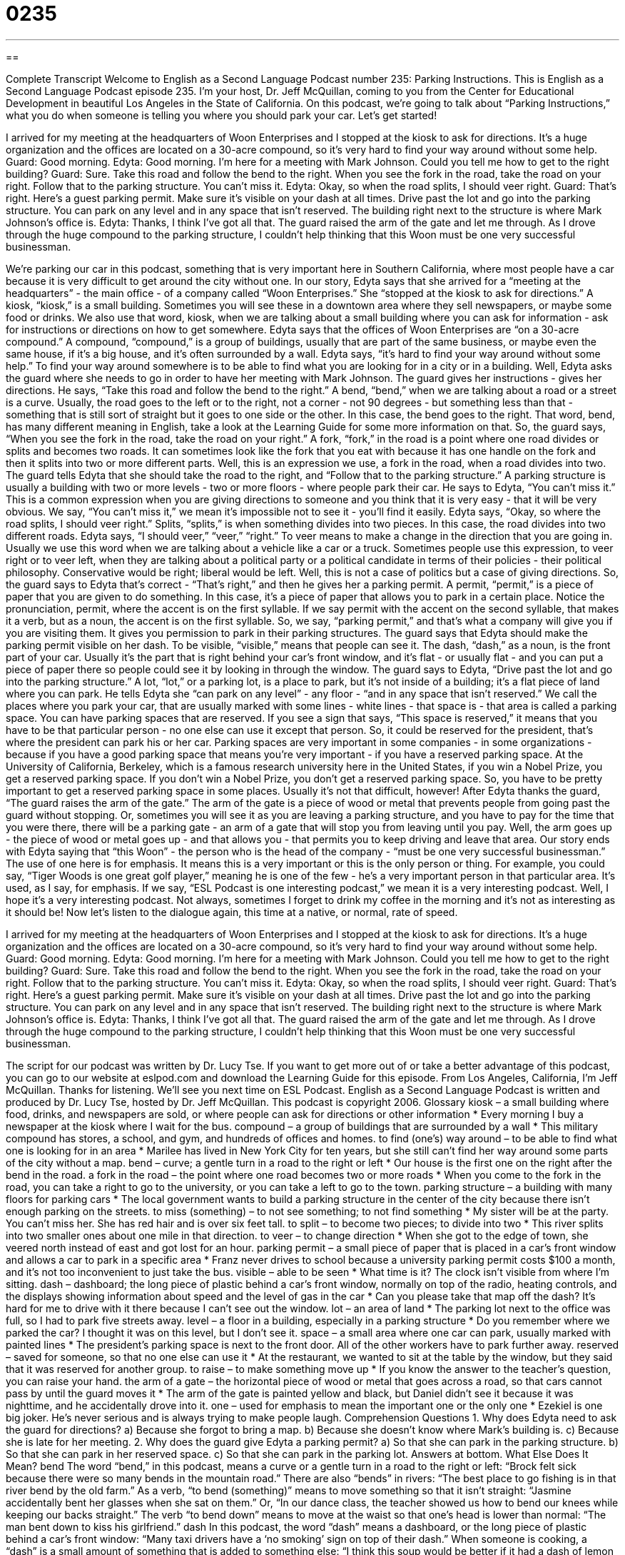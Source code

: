= 0235
:toc: left
:toclevels: 3
:sectnums:
:stylesheet: ../../../myAdocCss.css

'''

== 

Complete Transcript
Welcome to English as a Second Language Podcast number 235: Parking Instructions.
This is English as a Second Language Podcast episode 235. I'm your host, Dr. Jeff McQuillan, coming to you from the Center for Educational Development in beautiful Los Angeles in the State of California.
On this podcast, we're going to talk about “Parking Instructions,” what you do when someone is telling you where you should park your car. Let's get started!
[Start of story]
I arrived for my meeting at the headquarters of Woon Enterprises and I stopped at the kiosk to ask for directions. It’s a huge organization and the offices are located on a 30-acre compound, so it’s very hard to find your way around without some help.
Guard: Good morning.
Edyta: Good morning. I’m here for a meeting with Mark Johnson. Could you tell me how to get to the right building?
Guard: Sure. Take this road and follow the bend to the right. When you see the fork in the road, take the road on your right. Follow that to the parking structure. You can’t miss it.
Edyta: Okay, so when the road splits, I should veer right.
Guard: That’s right. Here’s a guest parking permit. Make sure it’s visible on your dash at all times. Drive past the lot and go into the parking structure. You can park on any level and in any space that isn’t reserved. The building right next to the structure is where Mark Johnson’s office is.
Edyta: Thanks, I think I’ve got all that.
The guard raised the arm of the gate and let me through. As I drove through the huge compound to the parking structure, I couldn’t help thinking that this Woon must be one very successful businessman.
[End of story]
We're parking our car in this podcast, something that is very important here in Southern California, where most people have a car because it is very difficult to get around the city without one.
In our story, Edyta says that she arrived for a “meeting at the headquarters” - the main office - of a company called “Woon Enterprises.” She “stopped at the kiosk to ask for directions.” A kiosk, “kiosk,” is a small building. Sometimes you will see these in a downtown area where they sell newspapers, or maybe some food or drinks. We also use that word, kiosk, when we are talking about a small building where you can ask for information - ask for instructions or directions on how to get somewhere.
Edyta says that the offices of Woon Enterprises are “on a 30-acre compound.” A compound, “compound,” is a group of buildings, usually that are part of the same business, or maybe even the same house, if it's a big house, and it's often surrounded by a wall.
Edyta says, “it’s hard to find your way around without some help.” To find your way around somewhere is to be able to find what you are looking for in a city or in a building. Well, Edyta asks the guard where she needs to go in order to have her meeting with Mark Johnson.
The guard gives her instructions - gives her directions. He says, “Take this road and follow the bend to the right.” A bend, “bend,” when we are talking about a road or a street is a curve. Usually, the road goes to the left or to the right, not a corner - not 90 degrees - but something less than that - something that is still sort of straight but it goes to one side or the other. In this case, the bend goes to the right. That word, bend, has many different meaning in English, take a look at the Learning Guide for some more information on that.
So, the guard says, “When you see the fork in the road, take the road on your right.” A fork, “fork,” in the road is a point where one road divides or splits and becomes two roads. It can sometimes look like the fork that you eat with because it has one handle on the fork and then it splits into two or more different parts. Well, this is an expression we use, a fork in the road, when a road divides into two.
The guard tells Edyta that she should take the road to the right, and “Follow that to the parking structure.” A parking structure is usually a building with two or more levels - two or more floors - where people park their car. He says to Edyta, “You can’t miss it.” This is a common expression when you are giving directions to someone and you think that it is very easy - that it will be very obvious. We say, “You can't miss it,” we mean it's impossible not to see it - you'll find it easily.
Edyta says, “Okay, so where the road splits, I should veer right.” Splits, “splits,” is when something divides into two pieces. In this case, the road divides into two different roads. Edyta says, “I should veer,” “veer,” “right.” To veer means to make a change in the direction that you are going in. Usually we use this word when we are talking about a vehicle like a car or a truck. Sometimes people use this expression, to veer right or to veer left, when they are talking about a political party or a political candidate in terms of their policies - their political philosophy. Conservative would be right; liberal would be left.
Well, this is not a case of politics but a case of giving directions. So, the guard says to Edyta that's correct - “That's right,” and then he gives her a parking permit. A permit, “permit,” is a piece of paper that you are given to do something. In this case, it's a piece of paper that allows you to park in a certain place.
Notice the pronunciation, permit, where the accent is on the first syllable. If we say permit with the accent on the second syllable, that makes it a verb, but as a noun, the accent is on the first syllable. So, we say, “parking permit,” and that's what a company will give you if you are visiting them. It gives you permission to park in their parking structures.
The guard says that Edyta should make the parking permit visible on her dash. To be visible, “visible,” means that people can see it. The dash, “dash,” as a noun, is the front part of your car. Usually it's the part that is right behind your car's front window, and it's flat - or usually flat - and you can put a piece of paper there so people could see it by looking in through the window.
The guard says to Edyta, “Drive past the lot and go into the parking structure.” A lot, “lot,” or a parking lot, is a place to park, but it's not inside of a building; it's a flat piece of land where you can park. He tells Edyta she “can park on any level” - any floor - “and in any space that isn’t reserved.” We call the places where you park your car, that are usually marked with some lines - white lines - that space is - that area is called a parking space.
You can have parking spaces that are reserved. If you see a sign that says, “This space is reserved,” it means that you have to be that particular person - no one else can use it except that person. So, it could be reserved for the president, that's where the president can park his or her car.
Parking spaces are very important in some companies - in some organizations - because if you have a good parking space that means you're very important - if you have a reserved parking space. At the University of California, Berkeley, which is a famous research university here in the United States, if you win a Nobel Prize, you get a reserved parking space. If you don't win a Nobel Prize, you don't get a reserved parking space. So, you have to be pretty important to get a reserved parking space in some places. Usually it's not that difficult, however!
After Edyta thanks the guard, “The guard raises the arm of the gate.” The arm of the gate is a piece of wood or metal that prevents people from going past the guard without stopping. Or, sometimes you will see it as you are leaving a parking structure, and you have to pay for the time that you were there, there will be a parking gate - an arm of a gate that will stop you from leaving until you pay. Well, the arm goes up - the piece of wood or metal goes up - and that allows you - that permits you to keep driving and leave that area.
Our story ends with Edyta saying that “this Woon” - the person who is the head of the company - “must be one very successful businessman.” The use of one here is for emphasis. It means this is a very important or this is the only person or thing. For example, you could say, “Tiger Woods is one great golf player,” meaning he is one of the few - he's a very important person in that particular area. It's used, as I say, for emphasis. If we say, “ESL Podcast is one interesting podcast,” we mean it is a very interesting podcast. Well, I hope it's a very interesting podcast. Not always, sometimes I forget to drink my coffee in the morning and it's not as interesting as it should be!
Now let's listen to the dialogue again, this time at a native, or normal, rate of speed.
[Start of story]
I arrived for my meeting at the headquarters of Woon Enterprises and I stopped at the kiosk to ask for directions. It’s a huge organization and the offices are located on a 30-acre compound, so it’s very hard to find your way around without some help.
Guard: Good morning.
Edyta: Good morning. I’m here for a meeting with Mark Johnson. Could you tell me how to get to the right building?
Guard: Sure. Take this road and follow the bend to the right. When you see the fork in the road, take the road on your right. Follow that to the parking structure. You can’t miss it.
Edyta: Okay, so when the road splits, I should veer right.
Guard: That’s right. Here’s a guest parking permit. Make sure it’s visible on your dash at all times. Drive past the lot and go into the parking structure. You can park on any level and in any space that isn’t reserved. The building right next to the structure is where Mark Johnson’s office is.
Edyta: Thanks, I think I’ve got all that.
The guard raised the arm of the gate and let me through. As I drove through the huge compound to the parking structure, I couldn’t help thinking that this Woon must be one very successful businessman.
[End of story]
The script for our podcast was written by Dr. Lucy Tse.
If you want to get more out of or take a better advantage of this podcast, you can go to our website at eslpod.com and download the Learning Guide for this episode.
From Los Angeles, California, I'm Jeff McQuillan. Thanks for listening. We'll see you next time on ESL Podcast.
English as a Second Language Podcast is written and produced by Dr. Lucy Tse, hosted by Dr. Jeff McQuillan. This podcast is copyright 2006.
Glossary
kiosk – a small building where food, drinks, and newspapers are sold, or where people can ask for directions or other information
* Every morning I buy a newspaper at the kiosk where I wait for the bus.
compound – a group of buildings that are surrounded by a wall
* This military compound has stores, a school, and gym, and hundreds of offices and homes.
to find (one’s) way around – to be able to find what one is looking for in an area
* Marilee has lived in New York City for ten years, but she still can’t find her way around some parts of the city without a map.
bend – curve; a gentle turn in a road to the right or left
* Our house is the first one on the right after the bend in the road.
a fork in the road – the point where one road becomes two or more roads
* When you come to the fork in the road, you can take a right to go to the university, or you can take a left to go to the town.
parking structure – a building with many floors for parking cars
* The local government wants to build a parking structure in the center of the city because there isn’t enough parking on the streets.
to miss (something) – to not see something; to not find something
* My sister will be at the party. You can’t miss her. She has red hair and is over six feet tall.
to split – to become two pieces; to divide into two
* This river splits into two smaller ones about one mile in that direction.
to veer – to change direction
* When she got to the edge of town, she veered north instead of east and got lost for an hour.
parking permit – a small piece of paper that is placed in a car’s front window and allows a car to park in a specific area
* Franz never drives to school because a university parking permit costs $100 a month, and it’s not too inconvenient to just take the bus.
visible – able to be seen
* What time is it? The clock isn’t visible from where I’m sitting.
dash – dashboard; the long piece of plastic behind a car’s front window, normally on top of the radio, heating controls, and the displays showing information about speed and the level of gas in the car
* Can you please take that map off the dash? It’s hard for me to drive with it there because I can’t see out the window.
lot – an area of land
* The parking lot next to the office was full, so I had to park five streets away.
level – a floor in a building, especially in a parking structure
* Do you remember where we parked the car? I thought it was on this level, but I don’t see it.
space – a small area where one car can park, usually marked with painted lines
* The president’s parking space is next to the front door. All of the other workers have to park further away.
reserved – saved for someone, so that no one else can use it
* At the restaurant, we wanted to sit at the table by the window, but they said that it was reserved for another group.
to raise – to make something move up
* If you know the answer to the teacher’s question, you can raise your hand.
the arm of a gate – the horizontal piece of wood or metal that goes across a road, so that cars cannot pass by until the guard moves it
* The arm of the gate is painted yellow and black, but Daniel didn’t see it because it was nighttime, and he accidentally drove into it.
one – used for emphasis to mean the important one or the only one
* Ezekiel is one big joker. He’s never serious and is always trying to make people laugh.
Comprehension Questions
1. Why does Edyta need to ask the guard for directions?
a) Because she forgot to bring a map.
b) Because she doesn’t know where Mark’s building is.
c) Because she is late for her meeting.
2. Why does the guard give Edyta a parking permit?
a) So that she can park in the parking structure.
b) So that she can park in her reserved space.
c) So that she can park in the parking lot.
Answers at bottom.
What Else Does It Mean?
bend
The word “bend,” in this podcast, means a curve or a gentle turn in a road to the right or left: “Brock felt sick because there were so many bends in the mountain road.” There are also “bends” in rivers: “The best place to go fishing is in that river bend by the old farm.” As a verb, “to bend (something)” means to move something so that it isn’t straight: “Jasmine accidentally bent her glasses when she sat on them.” Or, “In our dance class, the teacher showed us how to bend our knees while keeping our backs straight.” The verb “to bend down” means to move at the waist so that one’s head is lower than normal: “The man bent down to kiss his girlfriend.”
dash
In this podcast, the word “dash” means a dashboard, or the long piece of plastic behind a car’s front window: “Many taxi drivers have a ‘no smoking’ sign on top of their dash.” When someone is cooking, a “dash” is a small amount of something that is added to something else: “I think this soup would be better if it had a dash of lemon juice.” A “dash” is also a short, fast race: “Darrell received first place in the 100-meter dash.” As a verb, “to dash” means to go somewhere very quickly: “After work, she dashed to the grocery store to buy milk and eggs before going home to cook dinner.” Or, “Could you dash over to their office to pick up the documents at lunch time?”
Culture Note
In the United States, as in many other countries, all cars and trucks must have “license plates.” A license plate is a rectangular piece of metal that usually has six or seven numbers and letters, so that each car can be identified by police and the government. One license plate is put on the front of the car, and one on the back of the car. In each state, license plates have a picture of something that represents the state. For example, in Oregon the license plates have pictures of tall, green trees.
States also sell “specialty” license plates. These specialty license plates are more expensive than normal license plates, because they are “fundraisers” (ways for an organization to get money). For example, many universities have specialty license plates that have the university’s “logo” (a small image or picture that represents an organization or business). The university’s “alumni” (people who have graduated from a university) buy these specialty license plates and the extra money is given to the university for its programs.
Other specialty license plates are used as fundraisers for environmental or social groups. An environmental group that protects fish might have a specialty license plate with a picture of a fish that lives in the state’s rivers. An organization that helps “orphans” (children whose parents have died) might have a specialty license plate with a picture of children playing.
Some people have “personalized” license plates, sometimes called “vanity” plates. When a person pays for personalized license plates, he or she can choose which numbers and letters are on the license plates. Sometimes people choose to use their names or a word that is important to them. Other people buy personalized license plates that say “MY CAR” or“FOR MOM,” and businesses sometimes purchase personalized license plates with the name of their company for their company-owned cars.
Comprehension Answers
1 - b
2 - a